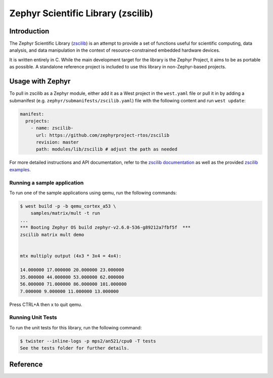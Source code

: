 .. _external_module_zscilib:

Zephyr Scientific Library (zscilib)
###################################

Introduction
************

The Zephyr Scientific Library (`zscilib`_) is an attempt to provide a set of
functions useful for scientific computing, data analysis, and data manipulation
in the context of resource-constrained embedded hardware devices.

It is written entirely in C. While the main development target for the library
is the Zephyr Project, it aims to be as portable as possible. A standalone
reference project is included to use this library in non-Zephyr-based projects.

Usage with Zephyr
*****************

To pull in zscilib as a Zephyr module, either add it as a West project in the ``west.yaml``
file or pull it in by adding a submanifest (e.g. ``zephyr/submanifests/zscilib.yaml``) file
with the following content and run ``west update``:

.. code-block:: yaml

   manifest:
     projects:
       - name: zscilib-
         url: https://github.com/zephyrproject-rtos/zscilib
         revision: master
         path: modules/lib/zscilib # adjust the path as needed

For more detailed instructions and API documentation, refer to the `zscilib documentation`_ as
well as the provided `zscilib examples`_.


Running a sample application
============================

To run one of the sample applications using qemu, run the following commands:

.. code-block:: console

    $ west build -p -b qemu_cortex_a53 \
        samples/matrix/mult -t run
    ...
    *** Booting Zephyr OS build zephyr-v2.6.0-536-g89212a7fbf5f  ***
    zscilib matrix mult demo


    mtx multiply output (4x3 * 3x4 = 4x4):

    14.000000 17.000000 20.000000 23.000000
    35.000000 44.000000 53.000000 62.000000
    56.000000 71.000000 86.000000 101.000000
    7.000000 9.000000 11.000000 13.000000

Press CTRL+A then x to quit qemu.

Running Unit Tests
====================

To run the unit tests for this library, run the following command:

.. code-block:: console

    $ twister --inline-logs -p mps2/an521/cpu0 -T tests
    See the tests folder for further details.



Reference
*********

.. _zscilib:
    https://github.com/zephyrproject-rtos/zscilib

.. _zscilib documentation:
    https://zephyrproject-rtos.github.io/zscilib/

.. _zscilib examples:
    https://github.com/zephyrproject-rtos/zscilib/tree/master/samples

